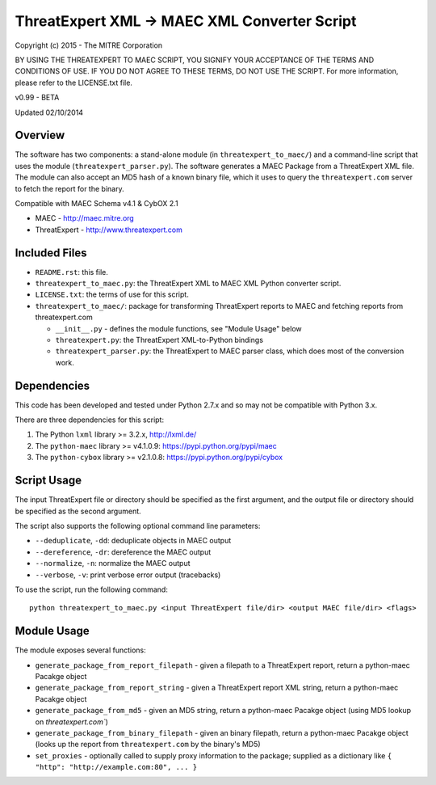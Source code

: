 ThreatExpert XML -> MAEC XML Converter Script
=============================================

Copyright (c) 2015 - The MITRE Corporation

BY USING THE THREATEXPERT TO MAEC SCRIPT, YOU SIGNIFY YOUR ACCEPTANCE OF THE TERMS AND 
CONDITIONS OF USE.  IF YOU DO NOT AGREE TO THESE TERMS, DO NOT USE THE SCRIPT.
For more information, please refer to the LICENSE.txt file.

v0.99 - BETA

Updated 02/10/2014

Overview
--------

The software has two components: a stand-alone module (in ``threatexpert_to_maec/``) and a command-line script that uses the module (``threatexpert_parser.py``). The software generates a MAEC Package from a ThreatExpert XML file. The module can also accept an MD5 hash of a known binary file, which it uses to query the ``threatexpert.com`` server to fetch the report for the binary.

Compatible with MAEC Schema v4.1 & CybOX 2.1

* MAEC - http://maec.mitre.org
* ThreatExpert - http://www.threatexpert.com

Included Files
--------------

* ``README.rst``: this file.

* ``threatexpert_to_maec.py``: the ThreatExpert XML to MAEC XML Python converter script.

* ``LICENSE.txt``: the terms of use for this script.

* ``threatexpert_to_maec/``: package for transforming ThreatExpert reports to MAEC and fetching reports from threatexpert.com

  - ``__init__.py`` - defines the module functions, see "Module Usage" below

  - ``threatexpert.py``: the ThreatExpert XML-to-Python bindings

  - ``threatexpert_parser.py``: the ThreatExpert to MAEC parser class, which does most of the conversion work.

Dependencies
------------

This code has been developed and tested under Python 2.7.x and so may not be compatible with Python 3.x.

There are three dependencies for this script:

1. The Python ``lxml`` library  >= 3.2.x, http://lxml.de/
2. The ``python-maec`` library  >= v4.1.0.9: https://pypi.python.org/pypi/maec
3. The ``python-cybox`` library >= v2.1.0.8: https://pypi.python.org/pypi/cybox

Script Usage
------------

The input ThreatExpert file or directory should be specified as the first argument, and the output file or directory should be specified as the second argument.

The script also supports the following optional command line parameters:

* ``--deduplicate``, ``-dd``: deduplicate objects in MAEC output

* ``--dereference``, ``-dr``: dereference the MAEC output

* ``--normalize``, ``-n``: normalize the MAEC output

* ``--verbose``, ``-v``: print verbose error output (tracebacks)

To use the script, run the following command::

    python threatexpert_to_maec.py <input ThreatExpert file/dir> <output MAEC file/dir> <flags>

Module Usage
------------

The module exposes several functions:

* ``generate_package_from_report_filepath`` - given a filepath to a ThreatExpert report, return a python-maec Pacakge object

* ``generate_package_from_report_string`` - given a ThreatExpert report XML string, return a python-maec Pacakge object

* ``generate_package_from_md5`` - given an MD5 string, return a python-maec Pacakge object (using MD5 lookup on `threatexpert.com``)

* ``generate_package_from_binary_filepath`` - given an binary filepath, return a python-maec Pacakge object (looks up the report from ``threatexpert.com`` by the binary's MD5)

* ``set_proxies`` - optionally called to supply proxy information to the package; supplied as a dictionary like ``{ "http": "http://example.com:80", ... }``
